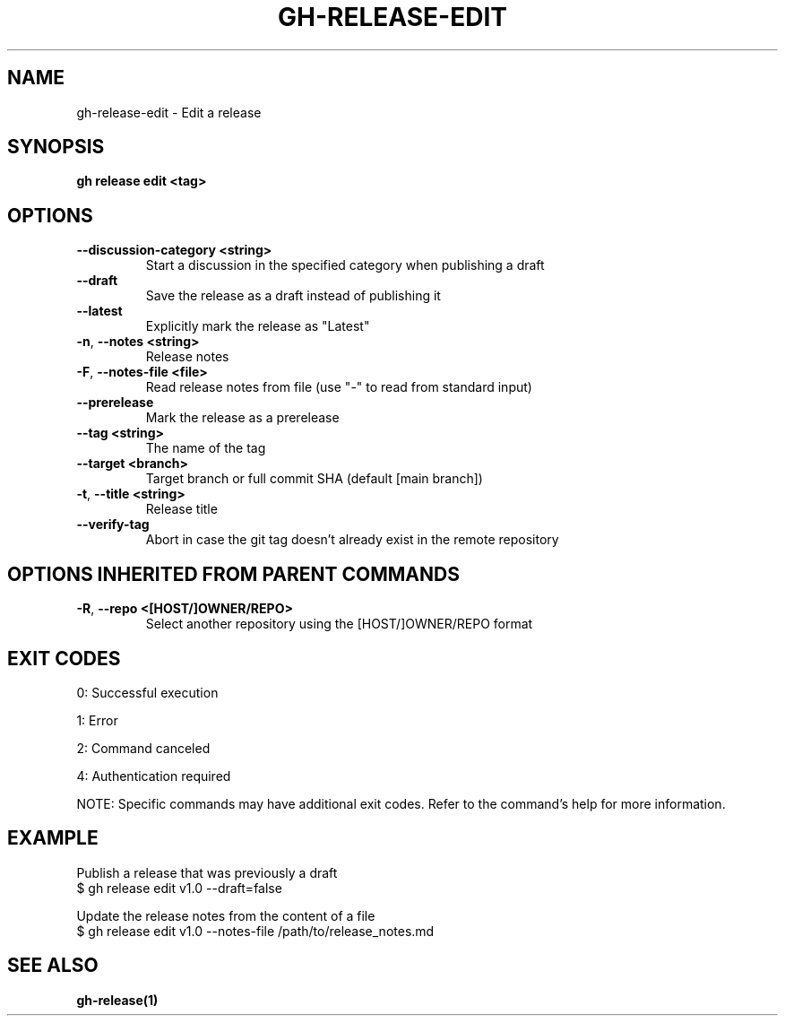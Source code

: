 .nh
.TH "GH-RELEASE-EDIT" "1" "Aug 2024" "GitHub CLI 2.55.0" "GitHub CLI manual"

.SH NAME
.PP
gh-release-edit - Edit a release


.SH SYNOPSIS
.PP
\fBgh release edit <tag>\fR


.SH OPTIONS
.TP
\fB--discussion-category\fR \fB<string>\fR
Start a discussion in the specified category when publishing a draft

.TP
\fB--draft\fR
Save the release as a draft instead of publishing it

.TP
\fB--latest\fR
Explicitly mark the release as "Latest"

.TP
\fB-n\fR, \fB--notes\fR \fB<string>\fR
Release notes

.TP
\fB-F\fR, \fB--notes-file\fR \fB<file>\fR
Read release notes from file (use "-" to read from standard input)

.TP
\fB--prerelease\fR
Mark the release as a prerelease

.TP
\fB--tag\fR \fB<string>\fR
The name of the tag

.TP
\fB--target\fR \fB<branch>\fR
Target branch or full commit SHA (default [main branch])

.TP
\fB-t\fR, \fB--title\fR \fB<string>\fR
Release title

.TP
\fB--verify-tag\fR
Abort in case the git tag doesn't already exist in the remote repository


.SH OPTIONS INHERITED FROM PARENT COMMANDS
.TP
\fB-R\fR, \fB--repo\fR \fB<[HOST/]OWNER/REPO>\fR
Select another repository using the [HOST/]OWNER/REPO format


.SH EXIT CODES
.PP
0: Successful execution

.PP
1: Error

.PP
2: Command canceled

.PP
4: Authentication required

.PP
NOTE: Specific commands may have additional exit codes. Refer to the command's help for more information.


.SH EXAMPLE
.EX
Publish a release that was previously a draft
$ gh release edit v1.0 --draft=false

Update the release notes from the content of a file
$ gh release edit v1.0 --notes-file /path/to/release_notes.md

.EE


.SH SEE ALSO
.PP
\fBgh-release(1)\fR
